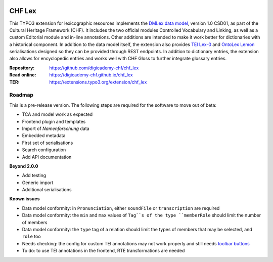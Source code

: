 ..  image:: https://img.shields.io/badge/PHP-8.2/8.3-blue.svg
    :alt: PHP 8.2/8.3
    :target: https://www.php.net/downloads

..  image:: https://img.shields.io/badge/TYPO3-13-orange.svg
    :alt: TYPO3 13
    :target: https://get.typo3.org/version/13

..  image:: https://img.shields.io/badge/License-GPLv3-blue.svg
    :alt: License: GPL v3
    :target: https://www.gnu.org/licenses/gpl-3.0

=======
CHF Lex
=======

This TYPO3 extension for lexicographic resources implements the
`DMLex data model <https://www.oasis-open.org/committees/lexidma>`__, version
1.0 CSD01, as part of the Cultural Heritage Framework (CHF). It includes the
two official modules Controlled Vocabulary and Linking, as well as a custom
Editorial module and in-line annotations. Other additions are intended to make
it work better for dictionaries with a historical component. In addition to the
data model itself, the extension also provides
`TEI Lex-0 <https://dariah-eric.github.io/lexicalresources/pages/TEILex0/TEILex0.html>`__
and `OntoLex Lemon <https://www.w3.org/2019/09/lexicog>`__ serialisations
designed so they can be provided through REST endpoints. In addition to
dictionary entries, the extension also allows for encyclopedic entries and
works well with CHF Gloss to further integrate glossary entries.

:Repository:  https://github.com/digicademy-chf/chf_lex
:Read online: https://digicademy-chf.github.io/chf_lex
:TER:         https://extensions.typo3.org/extension/chf_lex

Roadmap
=======

This is a pre-release version. The following steps are required for the software to move out of beta:

- TCA and model work as expected
- Frontend plugin and templates
- Import of *Namenforschung* data
- Embedded metadata
- First set of serialisations
- Search configuration
- Add API documentation

**Beyond 2.0.0**

- Add testing
- Generic import
- Additional serialisations

**Known issues**

- Data model conformity: in ``Pronunciation``, either ``soundFile`` or ``transcription`` are required
- Data model conformity: the ``min`` and ``max`` values of ``Tag``s of the type ``memberRole`` should limit the number of members
- Data model conformity: the ``type`` tag of a relation should limit the types of members that may be selected, and ``role`` too
- Needs checking: the config for custom TEI annotations may not work properly and still needs `toolbar buttons <https://ckeditor.com/docs/ckeditor5/latest/api/module_core_editor_editorconfig-EditorConfig.html#member-toolbar>`__
- To do: to use TEI annotations in the frontend, RTE transformations are needed

